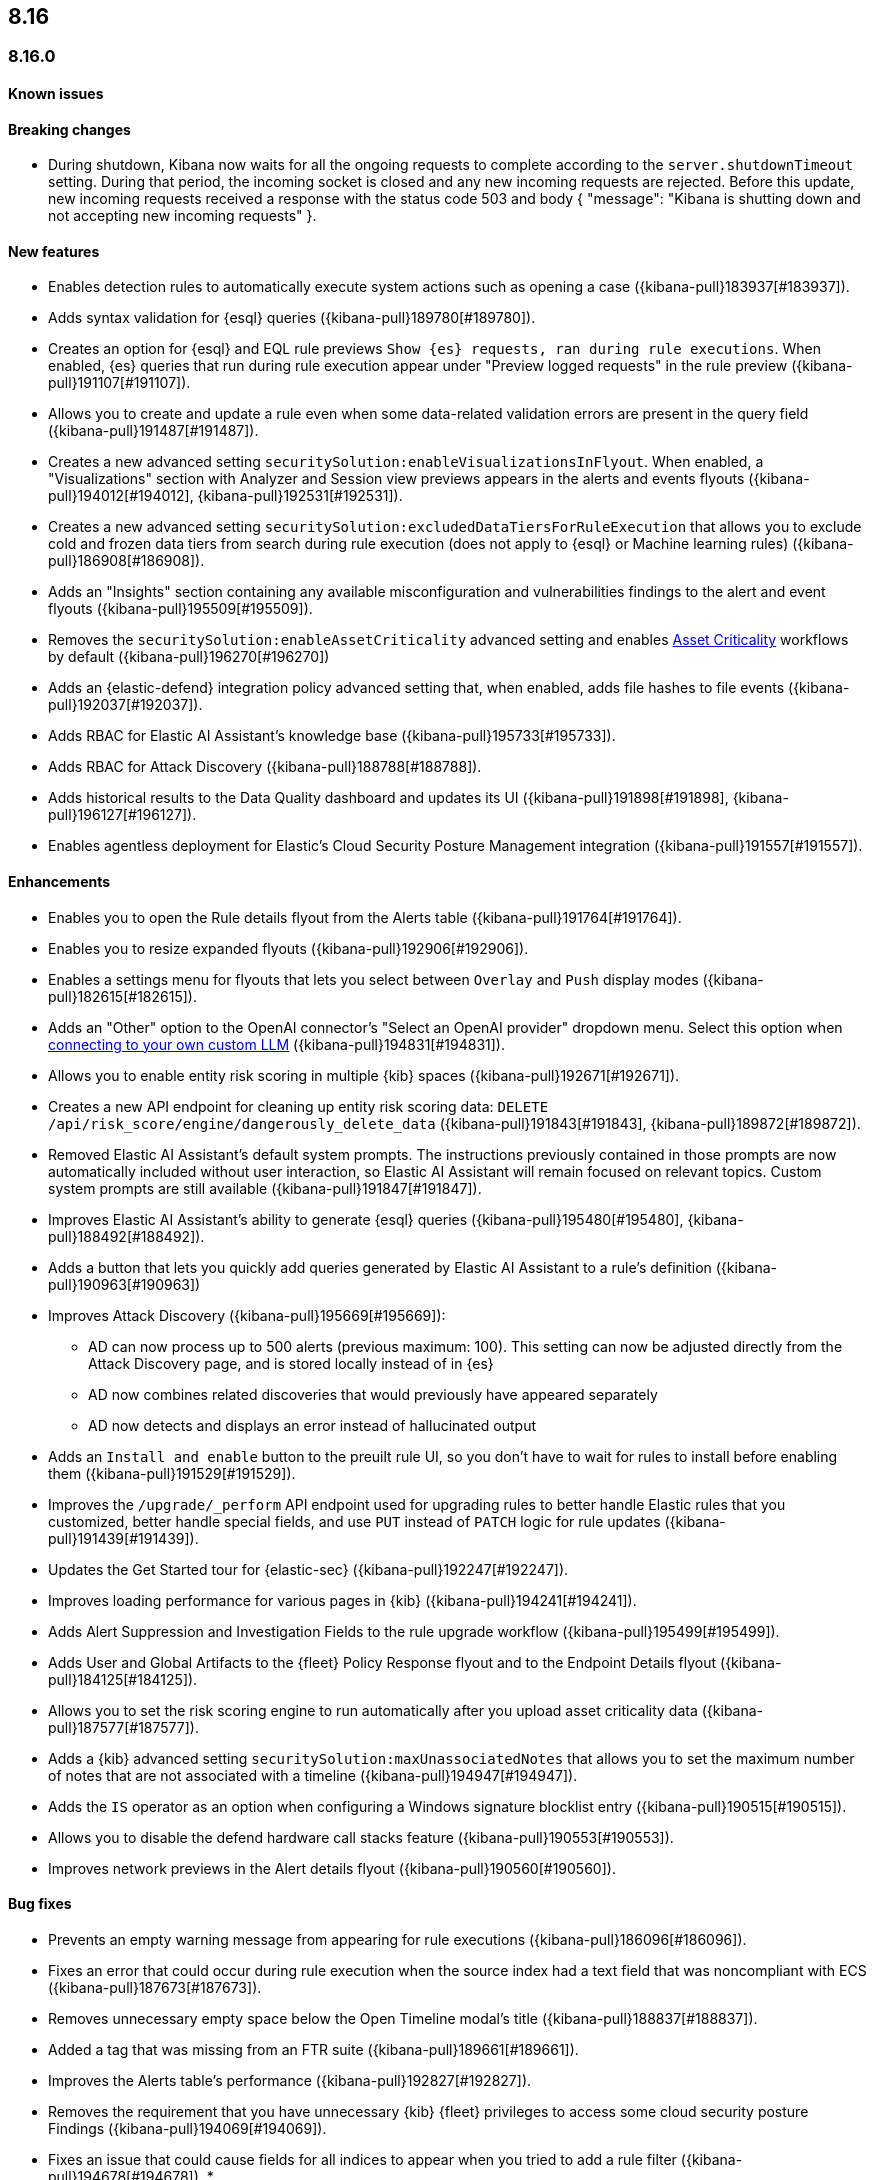 [[release-notes-header-8.16.0]]
== 8.16

[discrete]
[[release-notes-8.16.0]]
=== 8.16.0

[discrete]
[[known-issue-8.16.0]]
==== Known issues


[discrete]
[[breaking-changes-8.16.0]]
==== Breaking changes

* During shutdown, Kibana now waits for all the ongoing requests to complete according to the `server.shutdownTimeout` setting. During that period, the incoming socket is closed and any new incoming requests are rejected. Before this update, new incoming requests received a response with the status code 503 and body { "message": "Kibana is shutting down and not accepting new incoming requests" }.

[discrete]
[[features-8.16.0]]
==== New features

// * Introduces a new API route for listing Entity Store entities: `GET /api/entity_store/entities/list` ({kibana-pull}192806[#192806]).
* Enables detection rules to automatically execute system actions such as opening a case ({kibana-pull}183937[#183937]). 
* Adds syntax validation for {esql} queries ({kibana-pull}189780[#189780]).
* Creates an option for {esql} and EQL rule previews `Show {es} requests, ran during rule executions`. When enabled, {es} queries that run during rule execution appear under "Preview logged requests" in the rule preview ({kibana-pull}191107[#191107]).
* Allows you to create and update a rule even when some data-related validation errors are present in the query field ({kibana-pull}191487[#191487]).
* Creates a new advanced setting `securitySolution:enableVisualizationsInFlyout`. When enabled, a "Visualizations" section with Analyzer and Session view previews appears in the alerts and events flyouts ({kibana-pull}194012[#194012], {kibana-pull}192531[#192531]).
* Creates a new advanced setting `securitySolution:excludedDataTiersForRuleExecution` that allows you to exclude cold and frozen data tiers from search during rule execution (does not apply to {esql} or Machine learning rules) ({kibana-pull}186908[#186908]). 
* Adds an "Insights" section containing any available misconfiguration and vulnerabilities findings to the alert and event flyouts ({kibana-pull}195509[#195509]).
* Removes the `securitySolution:enableAssetCriticality` advanced setting and enables <<asset-criticality, Asset Criticality>> workflows by default ({kibana-pull}196270[#196270])
* Adds an {elastic-defend} integration policy advanced setting that, when enabled, adds file hashes to file events ({kibana-pull}192037[#192037]).
* Adds RBAC for Elastic AI Assistant's knowledge base ({kibana-pull}195733[#195733]).
* Adds RBAC for Attack Discovery ({kibana-pull}188788[#188788]).
* Adds historical results to the Data Quality dashboard and updates its UI ({kibana-pull}191898[#191898], {kibana-pull}196127[#196127]). 
* Enables agentless deployment for Elastic's Cloud Security Posture Management integration ({kibana-pull}191557[#191557]).

[discrete]
[[enhancements-8.16.0]]
==== Enhancements
* Enables you to open the Rule details flyout from the Alerts table ({kibana-pull}191764[#191764]).
* Enables you to resize expanded flyouts ({kibana-pull}192906[#192906]).
* Enables a settings menu for flyouts that lets you select between `Overlay` and `Push` display modes ({kibana-pull}182615[#182615]).
* Adds an "Other" option to the OpenAI connector's "Select an OpenAI provider" dropdown menu. Select this option when <<connect-to-byo-llm, connecting to your own custom LLM>> ({kibana-pull}194831[#194831]).
* Allows you to enable entity risk scoring in multiple {kib} spaces ({kibana-pull}192671[#192671]).
* Creates a new API endpoint for cleaning up entity risk scoring data: `DELETE /api/risk_score/engine/dangerously_delete_data` ({kibana-pull}191843[#191843], {kibana-pull}189872[#189872]). 

* Removed Elastic AI Assistant's default system prompts. The instructions previously contained in those prompts are now automatically included without user interaction, so Elastic AI Assistant will remain focused on relevant topics. Custom system prompts are still available ({kibana-pull}191847[#191847]). 
* Improves Elastic AI Assistant's ability to generate {esql} queries ({kibana-pull}195480[#195480], {kibana-pull}188492[#188492]). 
* Adds a button that lets you quickly add queries generated by Elastic AI Assistant to a rule's definition ({kibana-pull}190963[#190963])
* Improves Attack Discovery ({kibana-pull}195669[#195669]): 
** AD can now process up to 500 alerts (previous maximum: 100). This setting can now be adjusted directly from the Attack Discovery page, and is stored locally instead of in {es}
** AD now combines related discoveries that would previously have appeared separately
** AD now detects and displays an error instead of hallucinated output

* Adds an `Install and enable` button to the preuilt rule UI, so you don't have to wait for rules to install before enabling them ({kibana-pull}191529[#191529]). 
* Improves the `/upgrade/_perform` API endpoint used for upgrading rules to better handle Elastic rules that you customized, better handle special fields, and use `PUT` instead of `PATCH` logic for rule updates ({kibana-pull}191439[#191439]). 
* Updates the Get Started tour for {elastic-sec} ({kibana-pull}192247[#192247]). 
* Improves loading performance for various pages in {kib} ({kibana-pull}194241[#194241]). 
* Adds Alert Suppression and Investigation Fields to the rule upgrade workflow ({kibana-pull}195499[#195499]). 
* Adds User and Global Artifacts to the {fleet} Policy Response flyout and to the Endpoint Details flyout ({kibana-pull}184125[#184125]). 
* Allows you to set the risk scoring engine to run automatically after you upload asset criticality data ({kibana-pull}187577[#187577]). 

* Adds a {kib} advanced setting `securitySolution:maxUnassociatedNotes` that allows you to set the maximum number of notes that are not associated with a timeline ({kibana-pull}194947[#194947]). 
* Adds the `IS` operator as an option when configuring a Windows signature blocklist entry ({kibana-pull}190515[#190515]). 
* Allows you to disable the defend hardware call stacks feature ({kibana-pull}190553[#190553]). 
* Improves network previews in the Alert details flyout ({kibana-pull}190560[#190560]). 




[discrete]
[[bug-fixes-8.16.0]]
==== Bug fixes

* Prevents an empty warning message from appearing for rule executions ({kibana-pull}186096[#186096]). 
* Fixes an error that could occur during rule execution when the source index had a text field that was noncompliant with ECS ({kibana-pull}187673[#187673]). 
* Removes unnecessary empty space below the Open Timeline modal's title ({kibana-pull}188837[#188837]). 
* Added a tag that was missing from an FTR suite ({kibana-pull}189661[#189661]). 
* Improves the Alerts table's performance ({kibana-pull}192827[#192827]). 
* Removes the requirement that you have unnecessary {kib} {fleet} privileges to access some cloud security posture Findings ({kibana-pull}194069[#194069]).
* Fixes an issue that could cause fields for all indices to appear when you tried to add a rule filter ({kibana-pull}194678[#194678]).
* 